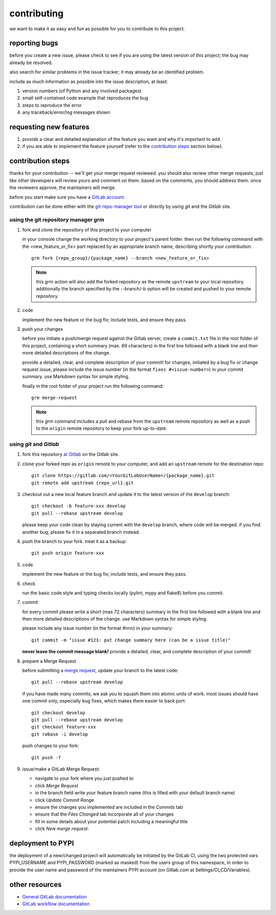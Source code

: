 contributing
============

we want to make it as easy and fun as possible for you to contribute to this project.


reporting bugs
--------------

before you create a new issue, please check to see if you are using the latest version of this project; the bug may
already be resolved.

also search for similar problems in the issue tracker; it may already be an identified problem.

include as much information as possible into the issue description, at least:

1. version numbers (of Python and any involved packages)
2. small self-contained code example that reproduces the bug
3. steps to reproduce the error
4. any traceback/error/log messages shown


requesting new features
-----------------------

1. provide a clear and detailed explanation of the feature you want and why it's important to add.
2. if you are able to implement the feature yourself (refer to the `contribution steps`_ section below).


contribution steps
------------------

thanks for your contribution -- we'll get your merge request reviewed. you should also review other merge requests, just
like other developers will review yours and comment on them. based on the comments, you should address them. once the
reviewers approve, the maintainers will merge.

before you start make sure you have a `GitLab account <https://gitlab.com/users/sign_in>`__.

contribution can be done either with the `git-repo-manager tool
<https://gitlab.com/aedev-group/aedev_git_repo_manager>`__ or
directly by using `git` and the `Gitlab` site.


using the git repository manager `grm`
^^^^^^^^^^^^^^^^^^^^^^^^^^^^^^^^^^^^^^

1. fork and clone the repository of this project to your computer

   in your console change the working directory to your project's parent folder. then run the following command with
   the <new_feature_or_fix> part replaced by an appropriate branch name, describing shortly your contribution::

      grm fork {repo_group}/{package_name} --branch <new_feature_or_fix>

   .. note::
      this grm action will also add the forked repository as the remote ``upstream`` to your local repository.
      additionally the branch specified by the --branch/-b option will be created and pushed to your remote repository.

2. code

   implement the new feature or the bug fix; include tests, and ensure they pass.

3. push your changes

   before you initiate a push/merge request against the Gitlab server, create a ``commit.txt`` file in the root folder
   of this project, containing a short summary (max. 69 characters) in the first line followed with a blank line and
   then more detailed descriptions of the change.

   provide a detailed, clear, and complete description of your commit! for changes, initiated by a bug fix or change
   request issue, please include the issue number (in the format ``fixes #<issue-number>``) in your commit summary. use
   Markdown syntax for simple styling.

   finally in the root folder of your project run the following command::

      grm merge-request

   .. note::
      this `grm` command includes a pull and rebase from the ``upstream`` remote repository as well as a push to the
      ``origin`` remote repository to keep your fork up-to-date.


using `git` and `Gitlab`
^^^^^^^^^^^^^^^^^^^^^^^^

1. fork this repository `at Gitlab <https://docs.gitlab.com/ce/workflow/forking_workflow.html>`__ on the Gitlab site.

2. clone your forked repo as ``origin`` remote to your computer, and add an ``upstream`` remote for the destination
   repo::

      git clone https://gitlab.com/<YourGitLabUserName>/{package_name}.git
      git remote add upstream {repo_url}.git

3. checkout out a new local feature branch and update it to the latest version of the ``develop`` branch::

      git checkout -b feature-xxx develop
      git pull --rebase upstream develop

   please keep your code clean by staying current with the ``develop`` branch, where code will be merged. if you
   find another bug, please fix it in a separated branch instead.

4. push the branch to your fork. treat it as a backup::

      git push origin feature-xxx

5. code

   implement the new feature or the bug fix; include tests, and ensure they pass.

6. check

   run the basic code style and typing checks locally (pylint, mypy and flake8) before you commit.

7. commit

   for every commit please write a short (max 72 characters) summary in the first line followed with a blank line and
   then more detailed descriptions of the change. use Markdown syntax for simple styling.

   please include any issue number (in the format #nnn) in your summary::

      git commit -m "issue #123: put change summary here (can be a issue title)"

   **never leave the commit message blank!** provide a detailed, clear, and complete description of your commit!

8. prepare a Merge Request

   before submitting a `merge request <https://docs.gitlab.com/ce/workflow/forking_workflow.html#merging-upstream>`__,
   update your branch to the latest code::

      git pull --rebase upstream develop

   if you have made many commits, we ask you to squash them into atomic units of work. most issues should have one
   commit only, especially bug fixes, which makes them easier to back port::

      git checkout develop
      git pull --rebase upstream develop
      git checkout feature-xxx
      git rebase -i develop

   push changes to your fork::

      git push -f

9. issue/make a GitLab Merge Request:

   * navigate to your fork where you just pushed to
   * click `Merge Request`
   * in the branch field write your feature branch name (this is filled with your default branch name)
   * click `Update Commit Range`
   * ensure the changes you implemented are included in the `Commits` tab
   * ensure that the `Files Changed` tab incorporate all of your changes
   * fill in some details about your potential patch including a meaningful title
   * click `New merge request`.


deployment to PYPI
------------------

the deployment of a new/changed project will automatically be initiated by the GitLab CI, using the two
protected vars PYPI_USERNAME and PYPI_PASSWORD (marked as masked) from the users group of this namespace, in order
to provide the user name and password of the maintainers PYPI account (on Gitlab.com at Settings/CI_CD/Variables).


other resources
---------------

-  `General GitLab documentation <https://docs.gitlab.com/ce/>`__
-  `GitLab workflow
   documentation <https://docs.gitlab.com/ce/workflow/README.html>`__
